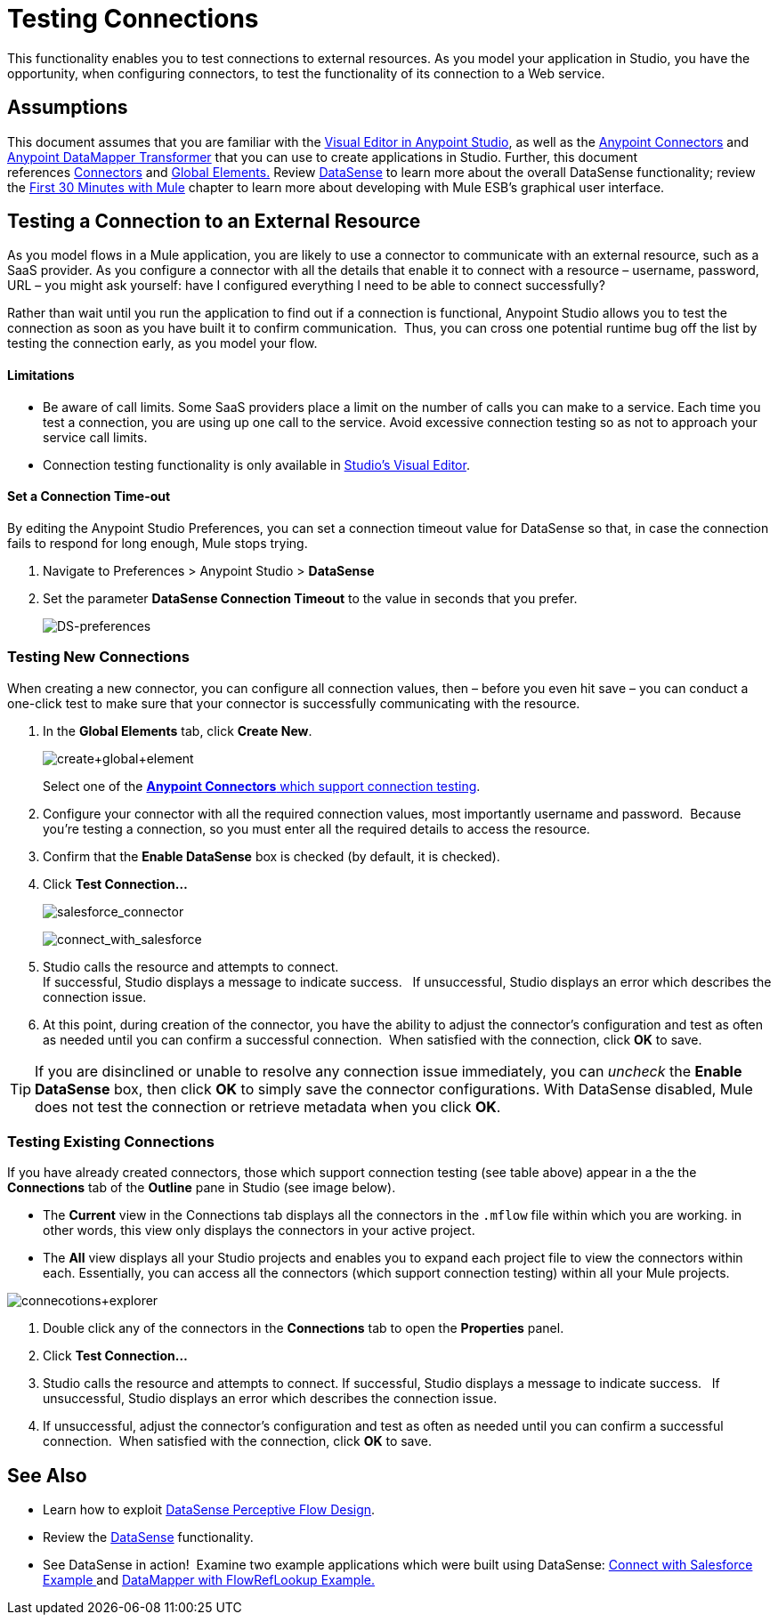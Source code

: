 = Testing Connections 

This functionality enables you to test connections to external resources. As you model your application in Studio, you have the opportunity, when configuring connectors, to test the functionality of its connection to a Web service. 

== Assumptions

This document assumes that you are familiar with the link:/docs/display/current/Anypoint+Studio+Essentials[Visual Editor in Anypoint Studio], as well as the link:/docs/display/current/Anypoint+Connectors[Anypoint Connectors] and link:/docs/display/current/Datamapper+User+Guide+and+Reference[Anypoint DataMapper Transformer] that you can use to create applications in Studio. Further, this document references link:/docs/display/current/Connecting+Using+Transports[Connectors] and link:/docs/display/current/Global+Elements[Global Elements.] Review link:/docs/display/current/DataSense[DataSense] to learn more about the overall DataSense functionality; review the link:/docs/display/current/First+30+Minutes+with+Mule[First 30 Minutes with Mule] chapter to learn more about developing with Mule ESB's graphical user interface.

== Testing a Connection to an External Resource

As you model flows in a Mule application, you are likely to use a connector to communicate with an external resource, such as a SaaS provider. As you configure a connector with all the details that enable it to connect with a resource – username, password, URL – you might ask yourself: have I configured everything I need to be able to connect successfully?

Rather than wait until you run the application to find out if a connection is functional, Anypoint Studio allows you to test the connection as soon as you have built it to confirm communication.  Thus, you can cross one potential runtime bug off the list by testing the connection early, as you model your flow.

==== Limitations

* Be aware of call limits. Some SaaS providers place a limit on the number of calls you can make to a service. Each time you test a connection, you are using up one call to the service. Avoid excessive connection testing so as not to approach your service call limits.
* Connection testing functionality is only available in link:/docs/display/current/Anypoint+Studio+Essentials[Studio's Visual Editor].

==== Set a Connection Time-out

By editing the Anypoint Studio Preferences, you can set a connection timeout value for DataSense so that, in case the connection fails to respond for long enough, Mule stops trying.

. Navigate to Preferences > Anypoint Studio > *DataSense*
. Set the parameter *DataSense Connection Timeout* to the value in seconds that you prefer.
+
image:DS-preferences.png[DS-preferences]

=== Testing New Connections

When creating a new connector, you can configure all connection values, then – before you even hit save – you can conduct a one-click test to make sure that your connector is successfully communicating with the resource. 

. In the *Global Elements* tab, click *Create New*.
+
image:create+global+element.png[create+global+element]
+
Select one of the link:/docs/display/current/DataSense-enabled+Connectors[*Anypoint Connectors* which support connection testing].
. Configure your connector with all the required connection values, most importantly username and password.  Because you're testing a connection, so you must enter all the required details to access the resource.
. Confirm that the *Enable DataSense* box is checked (by default, it is checked).
. Click *Test Connection...*
+
image:salesforce_connector.png[salesforce_connector]
+
image:connect_with_salesforce.png[connect_with_salesforce]
. Studio calls the resource and attempts to connect. +
If successful, Studio displays a message to indicate success.   If unsuccessful, Studio displays an error which describes the connection issue. 
. At this point, during creation of the connector, you have the ability to adjust the connector's configuration and test as often as needed until you can confirm a successful connection.  When satisfied with the connection, click *OK* to save.

[TIP]
If you are disinclined or unable to resolve any connection issue immediately, you can _uncheck_ the *Enable DataSense* box, then click *OK* to simply save the connector configurations. With DataSense disabled, Mule does not test the connection or retrieve metadata when you click *OK*.

=== Testing Existing Connections

If you have already created connectors, those which support connection testing (see table above) appear in a the the *Connections* tab of the *Outline* pane in Studio (see image below).  

////
collpased

*Where is my Connections tab?*

If you cannot see the *Connections* tab in Studio, it may be hidden or closed.

. Check the bottom lefthand corner of your Studio window for a small, blue *globe icon* with a wrench (see image below). Click this icon to display the Connections tab.
+
image:outline.png[outline]

. If no globe icon is present, click the *Show View* icon at the bottom lefthand corner of your Studio window (see image below).
+
image:outline2.png[outline2]

. In the menu that appears, click to select *Connections Explorer*.
. If no such selection is available, select *Other...*
. In the *Show View* panel that appears, click to expand the *MuleSoft* folder, then select *Connections Explorer*.
. Click *OK* to open the Connections tab.
+
image:view_connectors.png[view_connectors]
////

* The *Current* view in the Connections tab displays all the connectors in the `.mflow` file within which you are working. in other words, this view only displays the connectors in your active project.
* The *All* view displays all your Studio projects and enables you to expand each project file to view the connectors within each. Essentially, you can access all the connectors (which support connection testing) within all your Mule projects.

image:connecotions+explorer.png[connecotions+explorer]

. Double click any of the connectors in the *Connections* tab to open the *Properties* panel.
. Click *Test Connection…*
. Studio calls the resource and attempts to connect. If successful, Studio displays a message to indicate success.   If unsuccessful, Studio displays an error which describes the connection issue. 
. If unsuccessful, adjust the connector's configuration and test as often as needed until you can confirm a successful connection.  When satisfied with the connection, click *OK* to save.

== See Also

* Learn how to exploit link:/docs/display/current/Using+Perceptive+Flow+Design[DataSense Perceptive Flow Design].
* Review the link:/docs/display/current/DataSense[DataSense] functionality. 
* See DataSense in action!  Examine two example applications which were built using DataSense: http://www.mulesoft.org/documentation/display/current/Connect+with+Salesforce+Example[Connect with Salesforce Example ]and http://www.mulesoft.org/documentation/display/current/DataMapper+with+FlowRefLookup+Example[DataMapper with FlowRefLookup Example.]
